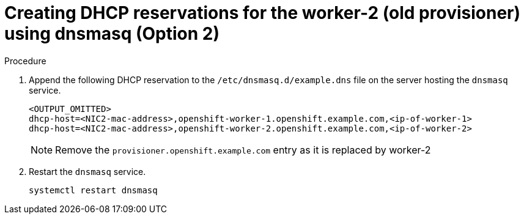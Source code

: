 // Module included in the following assemblies:
//
// * list of assemblies where this module is included
// ipi-install-installation-workflow.adoc
// Upstream module

[id="creating-dhcp-reservations-for-the worker-2-(old provisioner)-using-dnsmasq-option2_{context}"]

= Creating DHCP reservations for the worker-2 (old provisioner) using dnsmasq (Option 2)

.Procedure

. Append the following DHCP reservation to the `/etc/dnsmasq.d/example.dns` file on the server hosting the `dnsmasq` service.
+
----
<OUTPUT_OMITTED>
dhcp-host=<NIC2-mac-address>,openshift-worker-1.openshift.example.com,<ip-of-worker-1>
dhcp-host=<NIC2-mac-address>,openshift-worker-2.openshift.example.com,<ip-of-worker-2>
----
+
[NOTE]
====
Remove the `provisioner.openshift.example.com` entry as it is replaced by worker-2
====

. Restart the `dnsmasq` service.
+
----
systemctl restart dnsmasq
----
